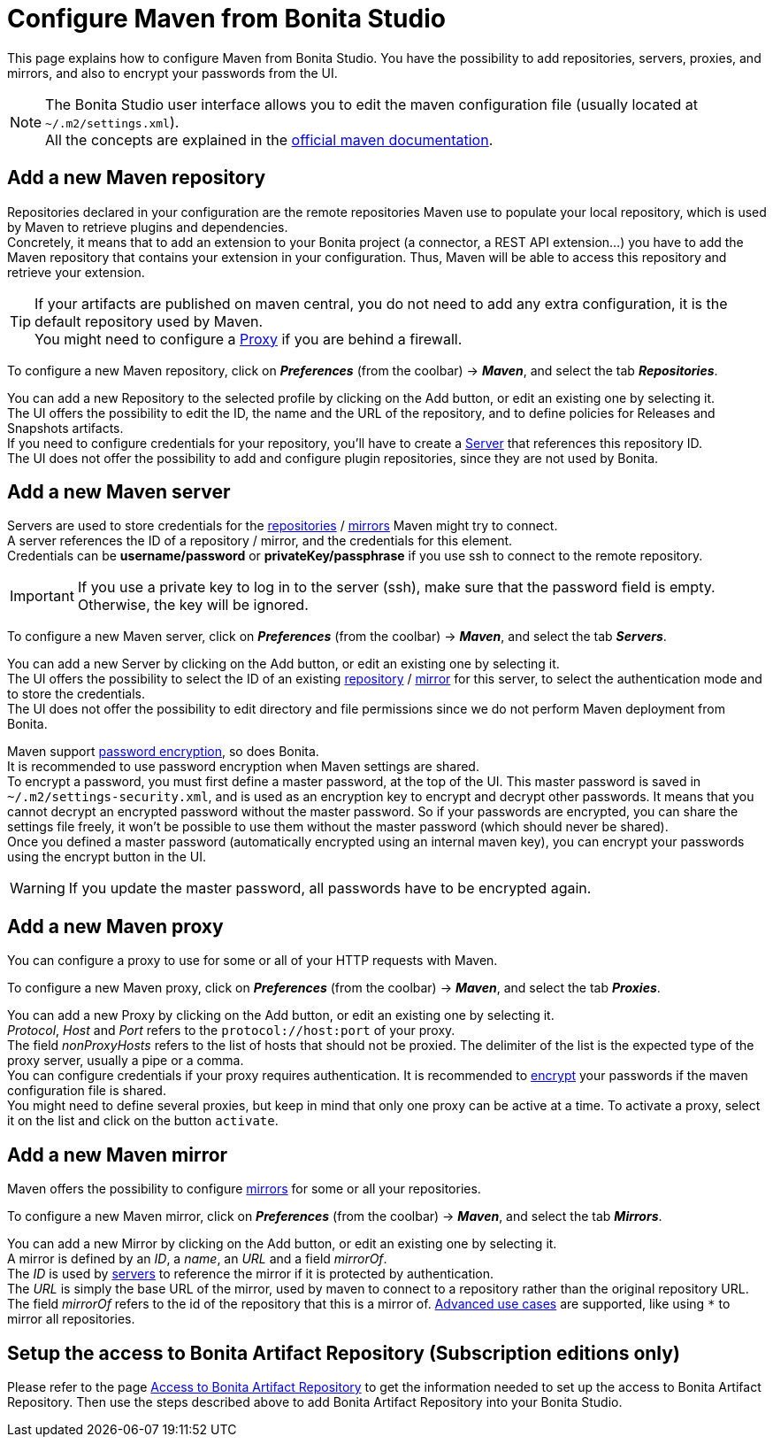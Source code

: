 = Configure Maven from Bonita Studio
:page-aliases: ROOT:configure-maven.adoc
:description: Update maven configuration to add repositories, proxy, mirrors, servers and encrypt passwords.

This page explains how to configure Maven from Bonita Studio. You have the possibility to add repositories, servers, proxies, and mirrors, and also to encrypt your passwords from the UI.

[NOTE]
====
The Bonita Studio user interface allows you to edit the maven configuration file (usually located at `~/.m2/settings.xml`). +
All the concepts are explained in the https://maven.apache.org/settings.html[official maven documentation].
====

[#repositories]
== Add a new Maven repository

Repositories declared in your configuration are the remote repositories Maven use to populate your local repository, which is used by Maven to retrieve plugins and dependencies. +
Concretely, it means that to add an extension to your Bonita project (a connector, a REST API extension...) you have to add the Maven repository that contains your extension in your configuration. Thus, Maven will be able to access this repository and retrieve your extension.

[TIP]
====
If your artifacts are published on maven central, you do not need to add any extra configuration, it is the default repository used by Maven. +
You might need to configure a xref:proxies[Proxy] if you are behind a firewall.
====

To configure a new Maven repository, click on *_Preferences_* (from the coolbar) -> *_Maven_*, and select the tab *_Repositories_*.

You can add a new Repository to the selected profile by clicking on the Add button, or edit an existing one by selecting it. +
The UI offers the possibility to edit the ID, the name and the URL of the repository, and to define policies for Releases and Snapshots artifacts. +
If you need to configure credentials for your repository, you'll have to create a xref:servers[Server] that references this repository ID. +
The UI does not offer the possibility to add and configure plugin repositories, since they are not used by Bonita.

[#servers]
== Add a new Maven server

Servers are used to store credentials for the xref:repositories[repositories] / xref:mirrors[mirrors] Maven might try to connect. +
A server references the ID of a repository / mirror, and the credentials for this element. +
Credentials can be *username/password* or *privateKey/passphrase* if you use ssh to connect to the remote repository.

[IMPORTANT]
====
If you use a private key to log in to the server (ssh), make sure that the password field is empty. Otherwise, the key will be ignored.
====

To configure a new Maven server, click on *_Preferences_* (from the coolbar) -> *_Maven_*, and select the tab *_Servers_*.

You can add a new Server by clicking on the Add button, or edit an existing one by selecting it. +
The UI offers the possibility to select the ID of an existing xref:repositories[repository] / xref:mirrors[mirror] for this server, to select the authentication mode and to store the credentials. +
The UI does not offer the possibility to edit directory and file permissions since we do not perform Maven deployment from Bonita.

[#encryption]
Maven support https://maven.apache.org/guides/mini/guide-encryption.html[password encryption], so does Bonita. +
It is recommended to use password encryption when Maven settings are shared. +
To encrypt a password, you must first define a master password, at the top of the UI. This master password is saved in `~/.m2/settings-security.xml`, and is used as an encryption key to encrypt and decrypt other passwords. It means that you cannot decrypt an encrypted password without the master password. So if your passwords are encrypted, you can share the settings file freely, it won't be possible to use them without the master password (which should never be shared). +
Once you defined a master password (automatically encrypted using an internal maven key), you can encrypt your passwords using the encrypt button in the UI.

[WARNING]
====
If you update the master password, all passwords have to be encrypted again.
====

[#proxies]
== Add a new Maven proxy

You can configure a proxy to use for some or all of your HTTP requests with Maven.

To configure a new Maven proxy, click on *_Preferences_* (from the coolbar) -> *_Maven_*, and select the tab *_Proxies_*.

You can add a new Proxy by clicking on the Add button, or edit an existing one by selecting it. +
_Protocol_, _Host_ and _Port_ refers to the `protocol://host:port` of your proxy. +
The field _nonProxyHosts_ refers to the list of hosts that should not be proxied. The delimiter of the list is the expected type of the proxy server, usually a pipe or a comma. +
You can configure credentials if your proxy requires authentication. It is recommended to xref:encryption[encrypt] your passwords if the maven configuration file is shared. +
You might need to define several proxies, but keep in mind that only one proxy can be active at a time. To activate a proxy, select it on the list and click on the button `activate`.

[#mirrors]
== Add a new Maven mirror

Maven offers the possibility to configure https://maven.apache.org/guides/mini/guide-mirror-settings.html[mirrors] for some or all your repositories.

To configure a new Maven mirror, click on *_Preferences_* (from the coolbar) -> *_Maven_*, and select the tab *_Mirrors_*.

You can add a new Mirror by clicking on the Add button, or edit an existing one by selecting it. +
A mirror is defined by an _ID_, a _name_, an _URL_ and a field _mirrorOf_. +
The _ID_ is used by xref:servers[servers] to reference the mirror if it is protected by authentication. +
The _URL_ is simply the base URL of the mirror, used by maven to connect to a repository rather than the original repository URL. +
The field _mirrorOf_ refers to the id of the repository that this is a mirror of. https://maven.apache.org/guides/mini/guide-mirror-settings.html#advanced-mirror-specification[Advanced use cases] are supported, like using `*` to mirror all repositories.

== Setup the access to Bonita Artifact Repository (Subscription editions only)

Please refer to the page xref:software-extensibility:bonita-repository-access.adoc[Access to Bonita Artifact Repository] to get the information needed to set up the access to Bonita Artifact Repository. Then use the steps described above to add Bonita Artifact Repository into your Bonita Studio.
